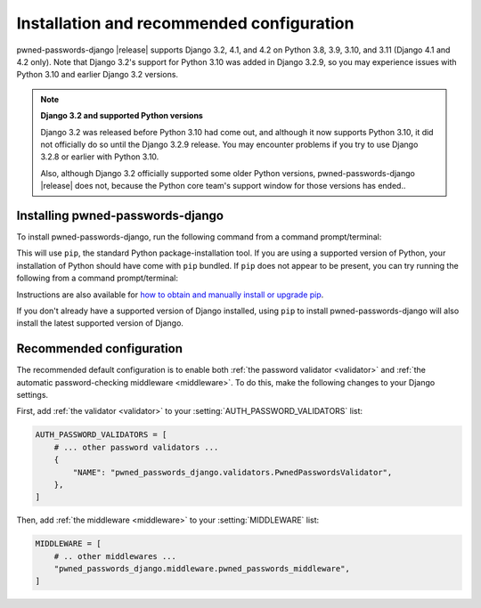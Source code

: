 .. _install:


Installation and recommended configuration
==========================================

pwned-passwords-django |release| supports Django 3.2, 4.1, and 4.2 on Python
3.8, 3.9, 3.10, and 3.11 (Django 4.1 and 4.2 only). Note that Django 3.2's
support for Python 3.10 was added in Django 3.2.9, so you may experience issues
with Python 3.10 and earlier Django 3.2 versions.

.. note:: **Django 3.2 and supported Python versions**

   Django 3.2 was released before Python 3.10 had come out, and although it now
   supports Python 3.10, it did not officially do so until the Django 3.2.9
   release. You may encounter problems if you try to use Django 3.2.8 or
   earlier with Python 3.10.

   Also, although Django 3.2 officially supported some older Python versions,
   pwned-passwords-django |release| does not, because the Python core team's
   support window for those versions has ended..


Installing pwned-passwords-django
---------------------------------

To install pwned-passwords-django, run the following command from a command
prompt/terminal:

.. tab:: macOS/Linux/other Unix

   .. code-block:: shell

      python -m pip install pwned-passwords-django

.. tab:: Windows

   .. code-block:: shell

      py -m pip install pwned-passwords-django

This will use ``pip``, the standard Python package-installation tool. If you
are using a supported version of Python, your installation of Python should
have come with ``pip`` bundled. If ``pip`` does not appear to be present, you
can try running the following from a command prompt/terminal:

.. tab:: macOS/Linux/other Unix

   .. code-block:: shell

      python -m ensurepip --upgrade

.. tab:: Windows

   .. code-block:: shell

      py -m ensurepip --upgrade

Instructions are also available for `how to obtain and manually install or
upgrade pip <https://pip.pypa.io/en/latest/installation/>`_.

If you don't already have a supported version of Django installed, using
``pip`` to install pwned-passwords-django will also install the latest
supported version of Django.


Recommended configuration
-------------------------

The recommended default configuration is to enable both :ref:`the password
validator <validator>` and :ref:`the automatic password-checking middleware
<middleware>`. To do this, make the following changes to your Django settings.

First, add :ref:`the validator <validator>` to your
:setting:`AUTH_PASSWORD_VALIDATORS` list:

.. code-block:: python

   AUTH_PASSWORD_VALIDATORS = [
       # ... other password validators ...
       {
           "NAME": "pwned_passwords_django.validators.PwnedPasswordsValidator",
       },
   ]

Then, add :ref:`the middleware <middleware>` to your :setting:`MIDDLEWARE`
list:

.. code-block:: python

   MIDDLEWARE = [
       # .. other middlewares ...
       "pwned_passwords_django.middleware.pwned_passwords_middleware",
   ]
